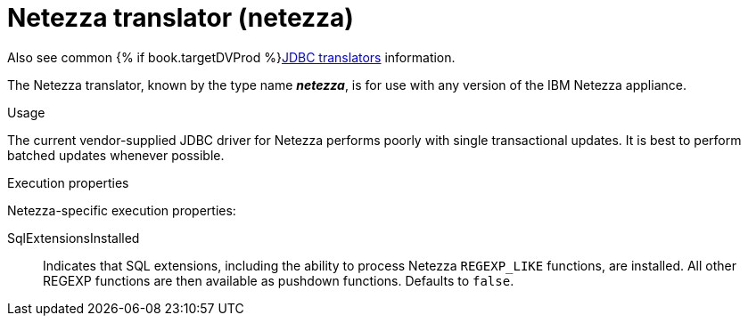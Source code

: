 // Module included in the following assemblies:
// as_jdbc-translators.adoc
[id="netezza-translator"]
= Netezza translator (netezza)

Also see common {% if book.targetDVProd %}xref:jdbc-translators{% else %}link:as_jdbc-translators.adoc{% endif %}[JDBC translators] information.

The Netezza translator, known by the type name *_netezza_*, is for use with any version of the IBM Netezza appliance.

.Usage
The current vendor-supplied JDBC driver for Netezza performs poorly with single transactional updates. 
It is best to perform batched updates whenever possible.

.Execution properties
Netezza-specific execution properties:

SqlExtensionsInstalled:: Indicates that SQL extensions, including the ability to process Netezza `REGEXP_LIKE` functions, are installed. 
All other REGEXP functions are then available as pushdown functions. 
Defaults to `false`.
